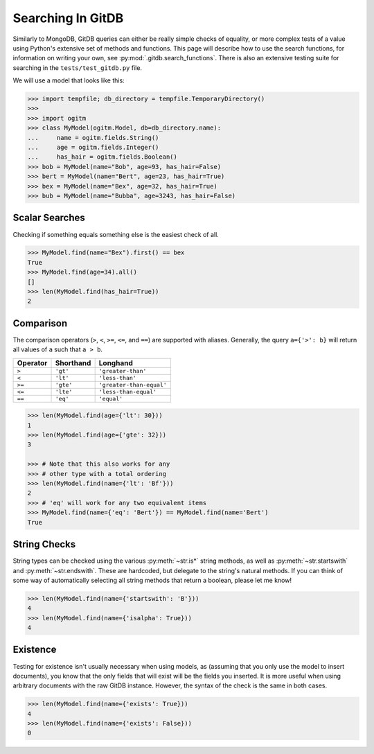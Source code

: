 Searching In GitDB
==================


Similarly to MongoDB, GitDB queries can either be really simple checks of
equality, or more complex tests of a value using Python's extensive set of
methods and functions.  This page will describe how to use the search
functions, for information on writing your own, see
:py:mod:`.gitdb.search_functions`.  There is also an extensive testing suite
for searching in the ``tests/test_gitdb.py`` file.

We will use a model that looks like this:

.. code-block:: python3

    >>> import tempfile; db_directory = tempfile.TemporaryDirectory()
    >>>
    >>> import ogitm
    >>> class MyModel(ogitm.Model, db=db_directory.name):
    ...     name = ogitm.fields.String()
    ...     age = ogitm.fields.Integer()
    ...     has_hair = ogitm.fields.Boolean()
    >>> bob = MyModel(name="Bob", age=93, has_hair=False)
    >>> bert = MyModel(name="Bert", age=23, has_hair=True)
    >>> bex = MyModel(name="Bex", age=32, has_hair=True)
    >>> bub = MyModel(name="Bubba", age=3243, has_hair=False)


Scalar Searches
---------------

Checking if something equals something else is the easiest check of all.

.. code-block:: python3

    >>> MyModel.find(name="Bex").first() == bex
    True
    >>> MyModel.find(age=34).all()
    []
    >>> len(MyModel.find(has_hair=True))
    2


Comparison
----------

The comparison operators (``>``, ``<``, ``>=``, ``<=``, and ``==``) are
supported with aliases.  Generally, the query ``a={'>': b}`` will return all
values of ``a`` such that ``a > b``.

+----------+-----------+--------------------------+
| Operator | Shorthand | Longhand                 |
+==========+===========+==========================+
| ``>``    | ``'gt'``  | ``'greater-than'``       |
+----------+-----------+--------------------------+
| ``<``    | ``'lt'``  | ``'less-than'``          |
+----------+-----------+--------------------------+
| ``>=``   | ``'gte'`` | ``'greater-than-equal'`` |
+----------+-----------+--------------------------+
| ``<=``   | ``'lte'`` | ``'less-than-equal'``    |
+----------+-----------+--------------------------+
| ``==``   | ``'eq'``  | ``'equal'``              |
+----------+-----------+--------------------------+

.. code-block:: python3

    >>> len(MyModel.find(age={'lt': 30}))
    1
    >>> len(MyModel.find(age={'gte': 32}))
    3

    >>> # Note that this also works for any
    >>> # other type with a total ordering
    >>> len(MyModel.find(name={'lt': 'Bf'}))
    2
    >>> # 'eq' will work for any two equivalent items
    >>> MyModel.find(name={'eq': 'Bert'}) == MyModel.find(name='Bert')
    True


String Checks
-------------

String types can be checked using the various :py:meth:`~str.is*` string
methods, as well as :py:meth:`~str.startswith` and :py:meth:`~str.endswith`.
These are hardcoded, but delegate to the string's natural methods.  If you can
think of some way of automatically selecting all string methods that return a
boolean, please let me know!

.. code-block:: python3

    >>> len(MyModel.find(name={'startswith': 'B'}))
    4
    >>> len(MyModel.find(name={'isalpha': True}))
    4


Existence
---------

Testing for existence isn't usually necessary when using models, as (assuming
that you only use the model to insert documents), you know that the only fields
that will exist will be the fields you inserted.  It is more useful when using
arbitrary documents with the raw GitDB instance.  However, the syntax of the
check is the same in both cases.

.. code-block:: python3

    >>> len(MyModel.find(name={'exists': True}))
    4
    >>> len(MyModel.find(name={'exists': False}))
    0
